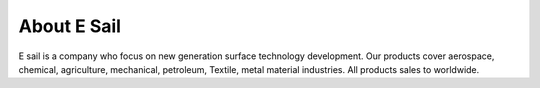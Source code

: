 
.. _h33d5f555d1354d4a2b203845617e3c:

About E Sail
************

\ |IMG1|\ 

E sail is a company who focus on new generation surface technology development. Our products cover aerospace, chemical, agriculture, mechanical, petroleum, Textile, metal material industries. All products sales to worldwide. 


.. bottom of content

.. |IMG1| image:: static/about_1.png
   :height: 132 px
   :width: 120 px
   :target: http://www.neusauber.com/pages/about.html

